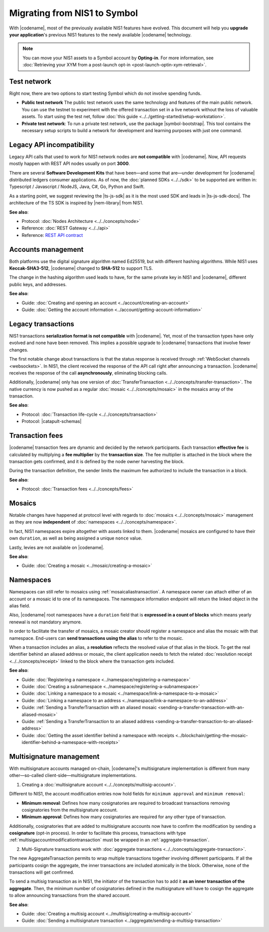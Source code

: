 .. post:: 17 Jul, 2019
    :category: Migration
    :excerpt: 1
    :nocomments:

#############################
Migrating from NIS1 to Symbol
#############################

With |codename|, most of the previously available NIS1 features have evolved.
This document will help you **upgrade your application**'s previous NIS1 features to the newly available |codename| technology.

.. note:: You can move your NIS1 assets to a Symbol account by **Opting-in**. For more information, see :doc:`Retrieving your XYM from a post-launch opt-in
 <post-launch-optin-xym-retrieval>`.

.. csv-table:: Feature comparison between NIS1 and Symbol
   :header: "NEM NIS1", "Symbol"
   :delim: ;
    
   **Built-in features**;
   Mosaics; Mosaics
   Namespaces; Namespaces
   Delegated Harvesting; Delegated Harvesting
   Multisig Accounts; Multi-level Multisig Accounts
   Mosaic Restrictions; Advanced Mosaic Restrictions
   — ; Account Restrictions
   — ; Metadata Controls
   — ; Aggregated Transactions
   — ; Inflation
   — ; Cross-Chain Swaps
   — ; Plug-Ins
   **Protocol**;
   Coded in Java; Coded in C++
   POI (Proof of Importance); POS+ (Proof of Stake Plus)
   Keccak-SHA3-512; SHA-512
   Fixed Fees; Dynamic Fees
   — ; Receipts
   — ; Merkle Proofs

************
Test network
************

Right now, there are two options to start testing Symbol which do not involve spending funds.

* **Public test network** The public test network uses the same technology and features of the main public network. You can use the testnet to experiment with the offered transaction set in a live network without the loss of valuable assets. To start using the test net, follow :doc:`this guide <../../getting-started/setup-workstation>`.

* **Private test network**: To run a private test network, use the package |symbol-bootstrap|. This tool contains the necessary setup scripts to build a network for development and learning purposes with just one command.

**************************
Legacy API incompatibility
**************************

Legacy API calls that used to work for NIS1 network nodes are **not compatible** with |codename|.
Now, API requests mostly happen with REST API nodes usually on port **3000**.

There are several **Software Development Kits** that have been—and some that are—under development for |codename| distributed ledgers consumer applications.
As of now, the :doc:`planned SDKs <../../sdk>` to be supported are written in: Typescript / Javascript / NodeJS, Java, C#, Go, Python and Swift.

As a starting point, we suggest reviewing the |ts-js-sdk| as it is the most used SDK and leads in |ts-js-sdk-docs|.
The architecture of the TS SDK is inspired by |nem-library| from NIS1.

**See also**:

* Protocol: :doc:`Nodes Architecture <../../concepts/node>`

* Reference: :doc:`REST Gateway <../../api>`

* Reference: `REST API contract <https://docs.symbolplatform.com/symbol-openapi/v0.11.3/>`_

*******************
Accounts management
*******************

Both platforms use the digital signature algorithm named Ed25519, but with different hashing algorithms.
While NIS1 uses **Keccak-SHA3-512**, |codename| changed to **SHA-512** to support TLS.

The change in the hashing algorithm used leads to have, for the same private key in NIS1 and |codename|, different public keys, and addresses.

**See also**:

* Guide: :doc:`Creating and opening an account  <../account/creating-an-account>`
* Guide: :doc:`Getting the account information <../account/getting-account-information>`

*******************
Legacy transactions
*******************

NIS1 transactions **serialization format is not compatible** with |codename|.
Yet, most of the transaction types have only evolved and none have been removed. This implies a possible upgrade to |codename| transactions that involve fewer changes.

The first notable change about transactions is that the status response is received through :ref:`WebSocket channels <websockets>`.
In NIS1, the client received the response of the API call right after announcing a transaction.
|codename| receives the response of the call **asynchronously**, eliminating blocking calls.

Additionally, |codename| only has one version of :doc:`TransferTransaction <../../concepts/transfer-transaction>`.
The native currency is now pushed as a regular :doc:`mosaic <../../concepts/mosaic>` in the mosaics array of the transaction.

**See also**:

* Protocol: :doc:`Transaction life-cycle <../../concepts/transaction>`
* Protocol: |catapult-schemas|

****************
Transaction fees
****************

|codename| transaction fees are dynamic and decided by the network participants.
Each transaction **effective fee** is calculated by multiplying a **fee multiplier** by the **transaction size**. 
The fee multiplier is attached in the block where the transaction gets confirmed, and it is defined by the node owner harvesting the block.

During the transaction definition, the sender limits the maximum fee authorized to include the transaction in a block.

**See also**:

* Protocol: :doc:`Transaction fees <../../concepts/fees>`

*******
Mosaics
*******

Notable changes have happened at protocol level with regards to :doc:`mosaics <../../concepts/mosaic>` management as they are now **independent** of :doc:`namespaces <../../concepts/namespace>`.

In fact, NIS1 namespaces expire altogether with assets linked to them.
|codename| mosaics are configured to have their own ``duration``, as well as being assigned a unique ``nonce`` value.

Lastly, levies are not available on |codename|.

**See also**:

* Guide: :doc:`Creating a mosaic  <../mosaic/creating-a-mosaic>`

**********
Namespaces
**********

Namespaces can still refer to mosaics using :ref:`mosaicaliastransaction`.
A namespace owner can attach either of an account or a mosaic id to one of its namespaces.
The namespace information endpoint will return the linked object in the alias field.

Also, |codename| root namespaces have a ``duration`` field that is **expressed in a count of blocks** which means yearly renewal is not mandatory anymore.

In order to facilitate the transfer of mosaics, a mosaic creator should register a namespace and alias the mosaic with that namespace.
End-users can **send transactions using the alias** to refer to the mosaic.

When a transaction includes an alias, a **resolution** reflects the resolved value of that alias in the block.
To get the real identifier behind an aliased address or mosaic, the client application needs to fetch the related :doc:`resolution receipt <../../concepts/receipt>` linked to the block where the transaction gets included.

**See also**:

* Guide: :doc:`Registering a namespace  <../namespace/registering-a-namespace>`
* Guide: :doc:`Creating a subnamespace  <../namespace/registering-a-subnamespace>`
* Guide: :doc:`Linking a namespace to a mosaic <../namespace/link-a-namespace-to-a-mosaic>`
* Guide: :doc:`Linking a namespace to an address <../namespace/link-a-namespace-to-an-address>`
* Guide: :ref:`Sending a TransferTransaction with an aliased mosaic <sending-a-transfer-transaction-with-an-aliased-mosaic>`
* Guide: :ref:`Sending a TransferTransaction to an aliased address <sending-a-transfer-transaction-to-an-aliased-address>`
* Guide: :doc:`Getting the asset identifier behind a namespace with receipts <../blockchain/getting-the-mosaic-identifier-behind-a-namespace-with-receipts>`

*************************
Multisignature management
*************************

With multisignature accounts managed on-chain, |codename|'s multisignature implementation is different from many other—so-called client-side—multisignature implementations.

1. Creating a :doc:`multisignature account <../../concepts/multisig-account>`.

Different to NIS1, the account modification entries now hold fields for ``minimum approval`` and ``minimum removal``:

* **Minimum removal**: Defines how many cosignatories are required to broadcast transactions removing cosignatories from the multisignature account.

* **Minimum approval**: Defines how many cosignatories are required for any other type of transaction.

Additionally, cosignatories that are added to multisignature accounts now have to confirm the modification by sending a **cosignature** (opt-in process).
In order to facilitate this process, transactions with type :ref:`multisigaccountmodificationtransaction` must be wrapped in an :ref:`aggregate-transaction`.

2. Multi-Signature transactions work with :doc:`aggregate transactions <../../concepts/aggregate-transaction>`.

The new AggregateTransaction permits to wrap multiple transactions together involving different participants.
If all the participants cosign the aggregate, the inner transactions are included atomically in the block.
Otherwise, none of the transactions will get confirmed.

To send a multisig transaction as in NIS1, the initiator of the transaction has to add it **as an inner transaction of the aggregate**.
Then, the minimum number of cosignatories defined in the multisignature will have to cosign the aggregate to allow announcing transactions from the shared account.

**See also**:

* Guide: :doc:`Creating a multisig account <../multisig/creating-a-multisig-account>`
* Guide: :doc:`Sending a multisignature transaction <../aggregate/sending-a-multisig-transaction>`

.. |ts-js-sdk| raw:: html

   <a href="https://github.com/symbol/symbol-sdk-typescript-javascript" target="_blank">TS/JS SDK</a>

.. |ts-js-sdk-docs| raw:: html

   <a href="https://docs.symbolplatform.com/symbol-sdk-typescript-javascript/" target="_blank">documentation</a>

.. |nem-library| raw:: html

   <a href="https://nemproject.github.io/nem-library-docs/" target="_blank">NEM Library</a>

.. |catapult-schemas| raw:: html

   <a href="https://github.com/symbol/catbuffer-schemas/tree/main/symbol/" target="_blank">Serialization schemas</a>

.. |stack-overflow| raw:: html

   <a href="https://stackoverflow.com/tags/nem/" target="_blank">StackOverflow</a>

.. |under-development| raw:: html

   <a href="https://github.com/symbol/catapult-client/milestones/" target="_blank">under development</a>
